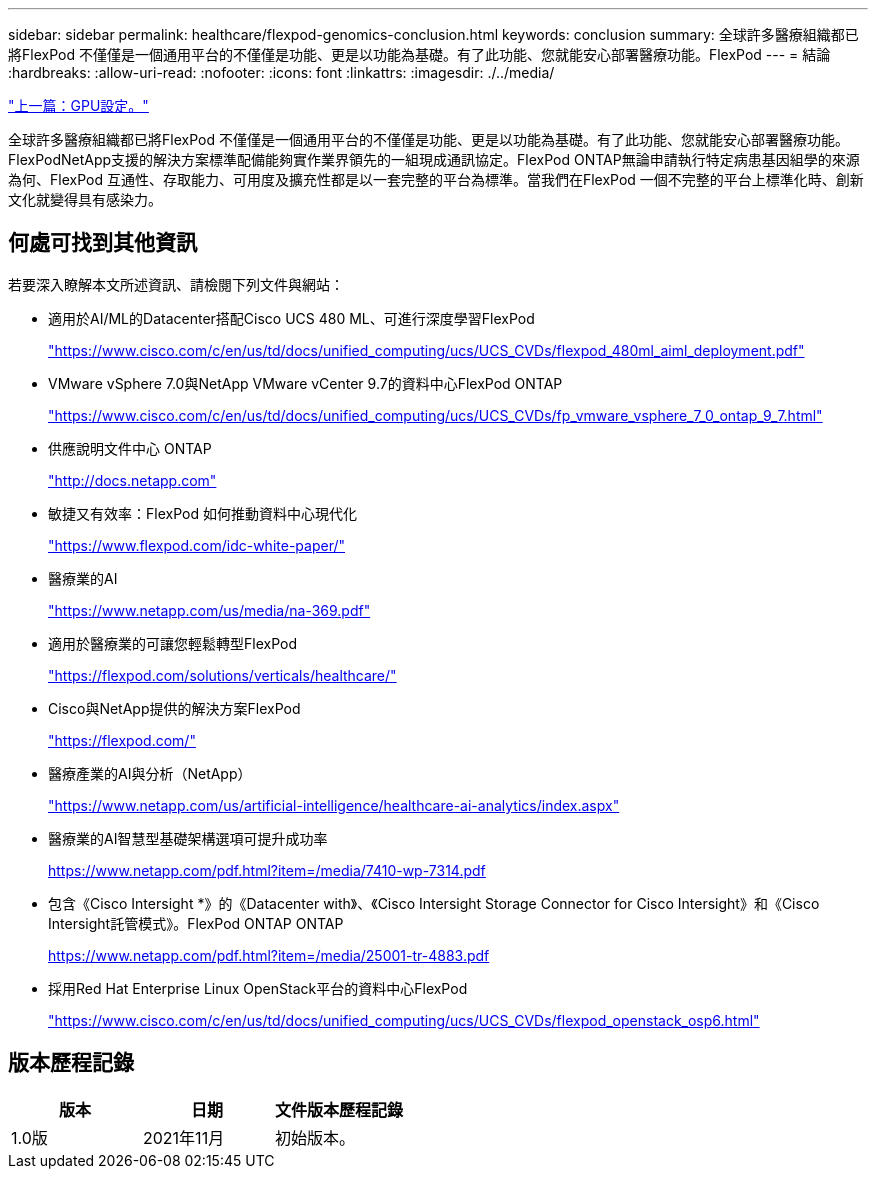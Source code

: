 ---
sidebar: sidebar 
permalink: healthcare/flexpod-genomics-conclusion.html 
keywords: conclusion 
summary: 全球許多醫療組織都已將FlexPod 不僅僅是一個通用平台的不僅僅是功能、更是以功能為基礎。有了此功能、您就能安心部署醫療功能。FlexPod 
---
= 結論
:hardbreaks:
:allow-uri-read: 
:nofooter: 
:icons: font
:linkattrs: 
:imagesdir: ./../media/


link:flexpod-genomics-appendix-d-gpu-setup.html["上一篇：GPU設定。"]

[role="lead"]
全球許多醫療組織都已將FlexPod 不僅僅是一個通用平台的不僅僅是功能、更是以功能為基礎。有了此功能、您就能安心部署醫療功能。FlexPodNetApp支援的解決方案標準配備能夠實作業界領先的一組現成通訊協定。FlexPod ONTAP無論申請執行特定病患基因組學的來源為何、FlexPod 互通性、存取能力、可用度及擴充性都是以一套完整的平台為標準。當我們在FlexPod 一個不完整的平台上標準化時、創新文化就變得具有感染力。



== 何處可找到其他資訊

若要深入瞭解本文所述資訊、請檢閱下列文件與網站：

* 適用於AI/ML的Datacenter搭配Cisco UCS 480 ML、可進行深度學習FlexPod
+
https://www.cisco.com/c/en/us/td/docs/unified_computing/ucs/UCS_CVDs/flexpod_480ml_aiml_deployment.pdf["https://www.cisco.com/c/en/us/td/docs/unified_computing/ucs/UCS_CVDs/flexpod_480ml_aiml_deployment.pdf"^]

* VMware vSphere 7.0與NetApp VMware vCenter 9.7的資料中心FlexPod ONTAP
+
https://www.cisco.com/c/en/us/td/docs/unified_computing/ucs/UCS_CVDs/fp_vmware_vsphere_7_0_ontap_9_7.html["https://www.cisco.com/c/en/us/td/docs/unified_computing/ucs/UCS_CVDs/fp_vmware_vsphere_7_0_ontap_9_7.html"^]

* 供應說明文件中心 ONTAP
+
http://docs.netapp.com["http://docs.netapp.com"^]

* 敏捷又有效率：FlexPod 如何推動資料中心現代化
+
https://www.flexpod.com/idc-white-paper/["https://www.flexpod.com/idc-white-paper/"^]

* 醫療業的AI
+
https://www.netapp.com/pdf.html?item=/media/7393-na-369pdf.pdf["https://www.netapp.com/us/media/na-369.pdf"^]

* 適用於醫療業的可讓您輕鬆轉型FlexPod
+
https://flexpod.com/solutions/verticals/healthcare/["https://flexpod.com/solutions/verticals/healthcare/"^]

* Cisco與NetApp提供的解決方案FlexPod
+
https://flexpod.com/["https://flexpod.com/"^]

* 醫療產業的AI與分析（NetApp）
+
https://www.netapp.com/us/artificial-intelligence/healthcare-ai-analytics/index.aspx["https://www.netapp.com/us/artificial-intelligence/healthcare-ai-analytics/index.aspx"^]

* 醫療業的AI智慧型基礎架構選項可提升成功率
+
https://www.netapp.com/pdf.html?item=/media/7410-wp-7314.pdf["https://www.netapp.com/pdf.html?item=/media/7410-wp-7314.pdf"^]

* 包含《Cisco Intersight *》的《Datacenter with》、《Cisco Intersight Storage Connector for Cisco Intersight》和《Cisco Intersight託管模式》。FlexPod ONTAP ONTAP
+
https://www.netapp.com/pdf.html?item=/media/25001-tr-4883.pdf["https://www.netapp.com/pdf.html?item=/media/25001-tr-4883.pdf"^]

* 採用Red Hat Enterprise Linux OpenStack平台的資料中心FlexPod
+
https://www.cisco.com/c/en/us/td/docs/unified_computing/ucs/UCS_CVDs/flexpod_openstack_osp6.html["https://www.cisco.com/c/en/us/td/docs/unified_computing/ucs/UCS_CVDs/flexpod_openstack_osp6.html"^]





== 版本歷程記錄

|===
| 版本 | 日期 | 文件版本歷程記錄 


| 1.0版 | 2021年11月 | 初始版本。 
|===